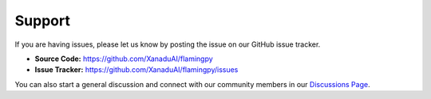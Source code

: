 Support
=======

If you are having issues, please let us know by posting the issue on our GitHub issue tracker.

- **Source Code:** https://github.com/XanaduAI/flamingpy
- **Issue Tracker:** https://github.com/XanaduAI/flamingpy/issues


You can also start a general discussion and connect with our community members in our `Discussions Page <https://github.com/XanaduAI/flamingpy/discussions>`__. 
